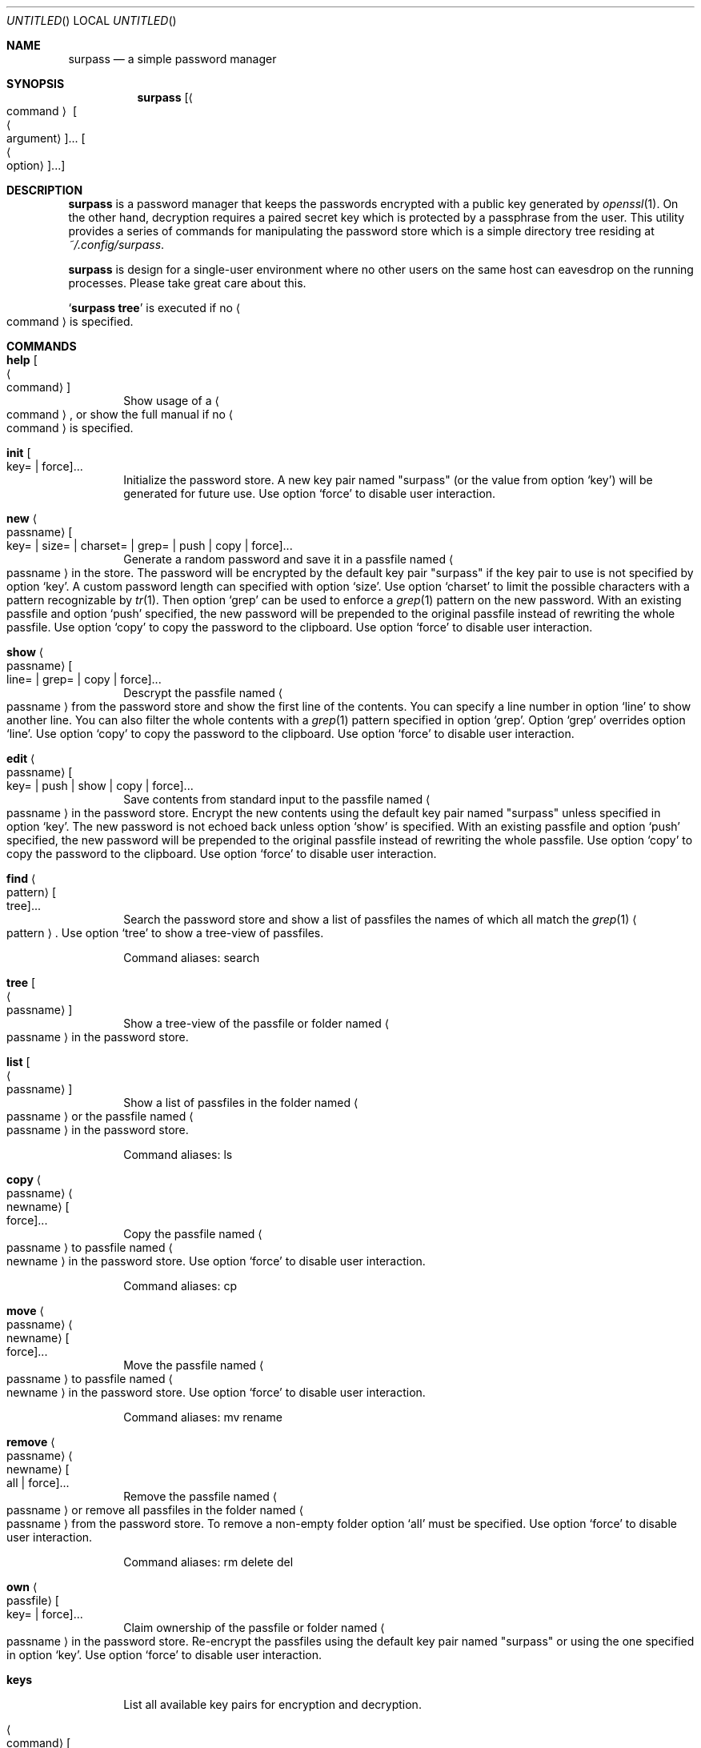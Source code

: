 .\" Copyright (C) 2021 Jak.W https://github.com/jakwings/surpass
.\"
.\"   TERMS AND CONDITIONS FOR COPYING, DISTRIBUTION AND MODIFICATION
.\"
.\"  0. You just DO WHAT THE FUCK YOU WANT TO.
.Dd December 18, 2021
.Os
.Dt SURPASS 1
.Sh NAME
.Nm surpass
.Nd a simple password manager
.Sh SYNOPSIS
.Nm
.Bk -words
.Op Ao command Ac Oo Ao argument Ac Oc Ns ... Oo Ao option Ac Oc Ns ...
.Ek
.Sh DESCRIPTION
.Nm
is a password manager that keeps the passwords encrypted with a public
key generated by
.Xr openssl 1 .
On the other hand, decryption requires a paired secret key which is
protected by a passphrase from the user.
This utility provides a series of commands for manipulating the password
store which is a simple directory tree residing at
.Pa ~/.config/surpass .
.Pp
.Nm
is design for a single-user environment where no other users on the same
host can eavesdrop on the running processes.
Please take great care about this.
.Pp
.Sq Ic surpass tree
is executed if no
.Ao command Ac
is specified.
.Sh COMMANDS
.de describe-option-force
Use option
.Sq force
to disable user interaction.
..
.de describe-option-copy
Use option
.Sq copy
to copy the password to the clipboard.
..
.de describe-option-push
With an existing passfile and option
.Sq push
specified, the new password will be prepended to the original passfile
instead of rewriting the whole passfile.
..
.Bl -tag -width 4n
.It Ic help Oo Ao command Ac Oc
Show usage of a
.Ao command Ac ,
or show the full manual if no
.Ao command Ac
is specified.
.It Ic init Oo key= | force Oc Ns ...
Initialize the password store.
A new key pair named
.Qq surpass
(or the value from option
.Sq key )
will be generated for future use.
.describe-option-force
.It Ic new Ao passname Ac Oo
key= | size= | charset= | grep= | push | copy | force
.Oc Ns ...
Generate a random password and save it in a passfile named
.Ao passname Ac
in the store.
The password will be encrypted by the default key pair
.Qq surpass
if the key pair to use is not specified by option
.Sq key .
A custom password length can specified with option
.Sq size .
Use option
.Sq charset
to limit the possible characters with a pattern recognizable by
.Xr tr 1 .
Then option
.Sq grep
can be used to enforce a
.Xr grep 1
pattern on the new password.
.describe-option-push
.describe-option-copy
.describe-option-force
.It Ic show Ao passname Ac Oo line= | grep= | copy | force Oc Ns ...
Descrypt the passfile named
.Ao passname Ac
from the password store and show the first line of the contents.
You can specify a line number in option
.Sq line
to show another line.
You can also filter the whole contents with a
.Xr grep 1
pattern specified in option
.Sq grep .
Option
.Sq grep
overrides option
.Sq line .
.describe-option-copy
.describe-option-force
.It Ic edit Ao passname Ac Oo
key= | push | show | copy | force
.Oc Ns ...
Save contents from standard input to the passfile named
.Ao passname Ac
in the password store.
Encrypt the new contents using the default key pair named
.Qq surpass
unless specified in option
.Sq key .
The new password is not echoed back unless option
.Sq show
is specified.
.describe-option-push
.describe-option-copy
.describe-option-force
.It Ic find Ao pattern Ac Oo tree Oc Ns ...
Search the password store and show a list of passfiles the names of
which all match the
.Xr grep 1
.Ao pattern Ac .
Use option
.Sq tree
to show a tree-view of passfiles.
.Pp
Command aliases: search
.It Ic tree Oo Ao passname Ac Oc
Show a tree-view of the passfile or folder named
.Ao passname Ac
in the password store.
.It Ic list Oo Ao passname Ac Oc
Show a list of passfiles in the folder named
.Ao passname Ac
or the passfile named
.Ao passname Ac
in the password store.
.Pp
Command aliases: ls
.It Ic copy Ao passname Ac Ao newname Ac Oo force Oc Ns ...
Copy the passfile named
.Ao passname Ac
to passfile named
.Ao newname Ac
in the password store.
.describe-option-force
.Pp
Command aliases: cp
.It Ic move Ao passname Ac Ao newname Ac Oo force Oc Ns ...
Move the passfile named
.Ao passname Ac
to passfile named
.Ao newname Ac
in the password store.
.describe-option-force
.Pp
Command aliases: mv rename
.It Ic remove Ao passname Ac Ao newname Ac Oo all | force Oc Ns ...
Remove the passfile named
.Ao passname Ac
or remove all passfiles in the folder named
.Ao passname Ac
from the password store.
To remove a non-empty folder option
.Sq all
must be specified.
.describe-option-force
.Pp
Command aliases: rm delete del
.It Ic own Ao passfile Ac Oo key= | force Oc Ns ...
Claim ownership of the passfile or folder named
.Ao passname Ac
in the password store.
Re-encrypt the passfiles using the default key pair named
.Qq surpass
or using the one specified in option
.Sq key .
.describe-option-force
.It Ic keys
List all available key pairs for encryption and decryption.
.It Ao command Ac Oo Ao arguments Ac Oc
If an executable file named
.Qq surpass- Ns Ao command Ac
can be found, execute it with the command line
.Ao arguments Ac
after assigning the filepath of the
.Nm
program to the environment variable
.Ev SURPASS .
.El
.Pp
Options take the form of
.Ao name Ac Ns = Ns Ao value Ac
or just
.Ao name Ac .
An option
.Ao name Ac
alone may not equal
.Ao name Ac Ns = Ns Qq ""
(empty string).
But some options like
.Sq push ,
.Sq copy ,
.Sq all
and
.Sq force
always take effect once they are specified on the command line.
.Sh ENVIRONMENT
You can override the following variables before using
.Nm .
.Bl -tag -width 6n
.It Ev SURPASS_HOME
The location of the password store.
.It Ev SURPASS_PASSWORD_LENGTH
The default length of new passwords.
.It Ev SURPASS_PASSWORD_CHARSET
The default
.Xr tr 1
charset for generating passwords.
.It Ev SURPASS_PASSWORD_GREP
The default
.Xr grep 1
pattern to enforce on new passwords.
.It Ev SURPASS_CLIPBOARD_COPY
A custom command for copying passwords to the clipboard.
.It Ev SURPASS_CLIPBOARD_PASTE
A custom command for pasting passwords from the clipboard.
.It Ev SURPASS_CLIPBOARD_TIMEOUT
Seconds to wait before removing passwords from the clipboard.
.It Ev SURPASS_CMD_GREP
The
.Xr grep 1
command for filtering text content.
.El
.Sh HISTORY
.Nm
is a simple password manager inspired by
.Sy pass ,
.Sy opm
and
.Sy jpm .
Unlike its forefather
.Sy pass ,
.Nm
is implemented in a
.Tn POSIX
shell instead of
.Xr bash ,
and strives for minimum dependencies on external commands.
Its core dependency
.Xr openssl
can be easily replaced by other asymmetric key pair generation programs
without too much hassle.
.Pp
.Bl -item -compact
.It
.Sy pass
https://www.passwordstore.org/
.It
.Sy \ opm
https:\://github.com\:/rnagy\:/opm
.It
.Sy \ jpm
https:\://github.com\:/jeremyevans\:/jpm
.El
.Sh COPYRIGHT
Copyright (C) 2021 Jak.W https:\://github.com\:/jakwings\:/surpass
.Pp
\ \ TERMS AND CONDITIONS FOR COPYING, DISTRIBUTION AND MODIFICATION
.Pp
\ 0. You just DO WHAT THE FUCK YOU WANT TO.
.Sh BUGS
Please report bugs to https:\://github.com\:/jakwings\:/surpass\:/issues
.Sh SEE ALSO
.Xr openssl 1 ,
.Xr openssl-smime 1 ,
.Xr openssl-enc 1 ,
.Xr tr 1 ,
.Xr grep 1
